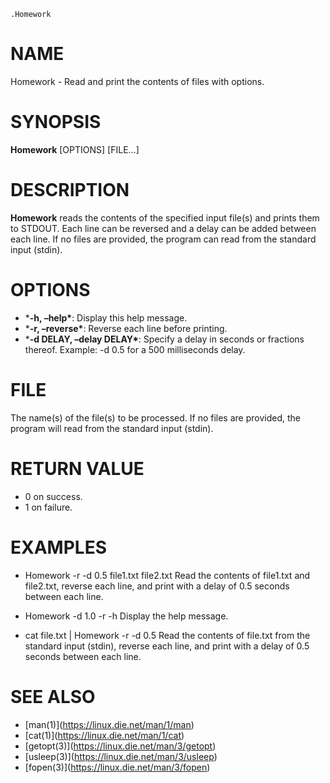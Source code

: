 #+options: toc:nil title:nil numbers:nil

=.Homework=

* NAME

Homework - Read and print the contents of files with options.

* SYNOPSIS

*Homework* [OPTIONS] [FILE...]

* DESCRIPTION

*Homework* reads the contents of the specified input file(s) and prints them to STDOUT. Each line can be reversed and a delay can be added between each line. If no files are provided, the program can read from the standard input (stdin).

* OPTIONS

- **-h, --help**: Display this help message.
- **-r, --reverse**: Reverse each line before printing.
- **-d DELAY, --delay DELAY**: Specify a delay in seconds or fractions thereof. Example: -d 0.5 for a 500 milliseconds delay.

* FILE

The name(s) of the file(s) to be processed. If no files are provided, the program will read from the standard input (stdin).

* RETURN VALUE

- 0 on success.
- 1 on failure.

* EXAMPLES

  - Homework -r -d 0.5 file1.txt file2.txt
    Read the contents of file1.txt and file2.txt, reverse each line, and print with a delay of 0.5 seconds between each line.

  - Homework -d 1.0 -r -h
    Display the help message.

  - cat file.txt | Homework -r -d 0.5
    Read the contents of file.txt from the standard input (stdin), reverse each line, and print with a delay of 0.5 seconds between each line.

* SEE ALSO

- [man(1)](https://linux.die.net/man/1/man)
- [cat(1)](https://linux.die.net/man/1/cat)
- [getopt(3)](https://linux.die.net/man/3/getopt)
- [usleep(3)](https://linux.die.net/man/3/usleep)
- [fopen(3)](https://linux.die.net/man/3/fopen)
